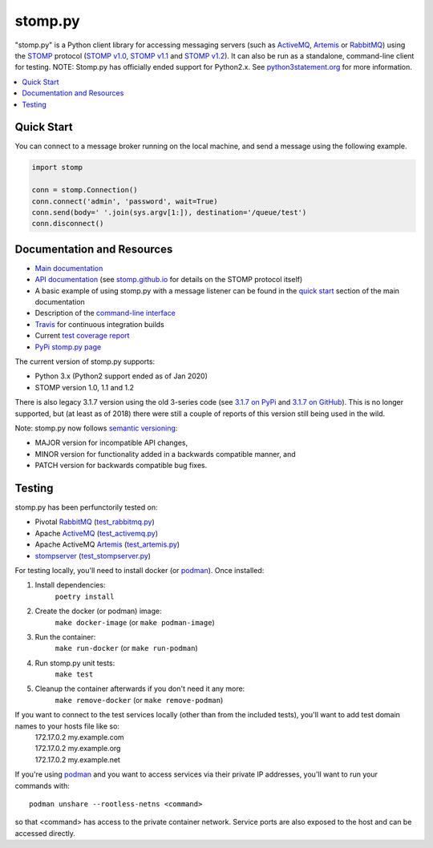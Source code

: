 ========
stomp.py
========

.. image:: https://badge.fury.io/py/stomp.py.svg
    :target: https://badge.fury.io/py/stomp.py
    :alt: PyPI version

"stomp.py" is a Python client library for accessing messaging servers (such as ActiveMQ_, Artemis_ or RabbitMQ_) using the STOMP_ protocol (`STOMP v1.0`_, `STOMP v1.1`_ and `STOMP v1.2`_). It can also be run as a standalone, command-line client for testing.  NOTE: Stomp.py has officially ended support for Python2.x. See `python3statement.org`_ for more information. 

.. contents:: \ 
    :depth: 1


Quick Start
===========

You can connect to a message broker running on the local machine, and send a message using the following example.

.. code-block:: python

  import stomp

  conn = stomp.Connection()
  conn.connect('admin', 'password', wait=True)
  conn.send(body=' '.join(sys.argv[1:]), destination='/queue/test')
  conn.disconnect()


Documentation and Resources
===========================

- `Main documentation`_
- `API documentation`_ (see `stomp.github.io`_ for details on the STOMP protocol itself)
- A basic example of using stomp.py with a message listener can be found in the `quick start`_ section of the main documentation
- Description of the `command-line interface`_
- `Travis`_ for continuous integration builds
- Current `test coverage report`_
- `PyPi stomp.py page`_

The current version of stomp.py supports:

- Python 3.x (Python2 support ended as of Jan 2020)
- STOMP version 1.0, 1.1 and 1.2

There is also legacy 3.1.7 version using the old 3-series code (see `3.1.7 on PyPi`_ and `3.1.7 on GitHub`_). This is no longer supported, but (at least as of 2018) there were still a couple of reports of this version still being used in the wild.

Note: stomp.py now follows `semantic versioning`_:

- MAJOR version for incompatible API changes,
- MINOR version for functionality added in a backwards compatible manner, and
- PATCH version for backwards compatible bug fixes.



Testing
=======

stomp.py has been perfunctorily tested on:

- Pivotal `RabbitMQ`_   (`test_rabbitmq.py <https://github.com/jasonrbriggs/stomp.py/blob/dev/tests/test_rabbitmq.py>`_)
- Apache `ActiveMQ`_   (`test_activemq.py <https://github.com/jasonrbriggs/stomp.py/blob/dev/tests/test_activemq.py>`_)
- Apache ActiveMQ `Artemis`_  (`test_artemis.py <https://github.com/jasonrbriggs/stomp.py/blob/dev/tests/test_artemis.py>`_)
- `stompserver`_  (`test_stompserver.py <https://github.com/jasonrbriggs/stomp.py/blob/dev/tests/test_stompserver.py>`_)

For testing locally, you'll need to install docker (or `podman`_). Once installed:

#. Install dependencies:
        ``poetry install``
#. Create the docker (or podman) image:
        ``make docker-image`` (or ``make podman-image``)
#. Run the container:
        ``make run-docker`` (or ``make run-podman``)
#. Run stomp.py unit tests:
        ``make test``
#. Cleanup the container afterwards if you don't need it any more:
        ``make remove-docker`` (or ``make remove-podman``)

If you want to connect to the test services locally (other than from the included tests), you'll want to add test domain names to your hosts file like so:
      |  172.17.0.2  my.example.com
      |  172.17.0.2  my.example.org
      |  172.17.0.2  my.example.net

If you're using `podman`_ and you want to access services via their private IP addresses, you'll want to run your commands with::

  podman unshare --rootless-netns <command>

so that <command> has access to the private container network. Service ports are also exposed to the host and can be accessed directly.


.. _`STOMP`: http://stomp.github.io
.. _`STOMP v1.0`: http://stomp.github.io/stomp-specification-1.0.html
.. _`STOMP v1.1`: http://stomp.github.io/stomp-specification-1.1.html
.. _`STOMP v1.2`: http://stomp.github.io/stomp-specification-1.2.html
.. _`python3statement.org`: http://python3statement.org/

.. _`Main documentation`: http://jasonrbriggs.github.io/stomp.py/index.html
.. _`stomp.github.io`: http://stomp.github.io/
.. _`quick start`: http://jasonrbriggs.github.io/stomp.py/quickstart.html
.. _`command-line interface`: http://jasonrbriggs.github.io/stomp.py/commandline.html
.. _`PyPi stomp.py page`: https://pypi.org/project/stomp.py/
.. _`API documentation`: http://jasonrbriggs.github.io/stomp.py/api.html
.. _`test coverage report`: http://jasonrbriggs.github.io/stomp.py/htmlcov/
.. _`Travis`: https://travis-ci.org/jasonrbriggs/stomp.py

.. _`3.1.7 on PyPi`: https://pypi.org/project/stomp.py/3.1.7/
.. _`3.1.7 on GitHub`: https://github.com/jasonrbriggs/stomp.py/tree/stomppy-3series

.. _`ActiveMQ`:  http://activemq.apache.org/
.. _`Artemis`: https://activemq.apache.org/components/artemis/
.. _`RabbitMQ`: http://www.rabbitmq.com
.. _`stompserver`: http://stompserver.rubyforge.org

.. _`semantic versioning`: https://semver.org/

.. _`podman`: https://podman.io/


